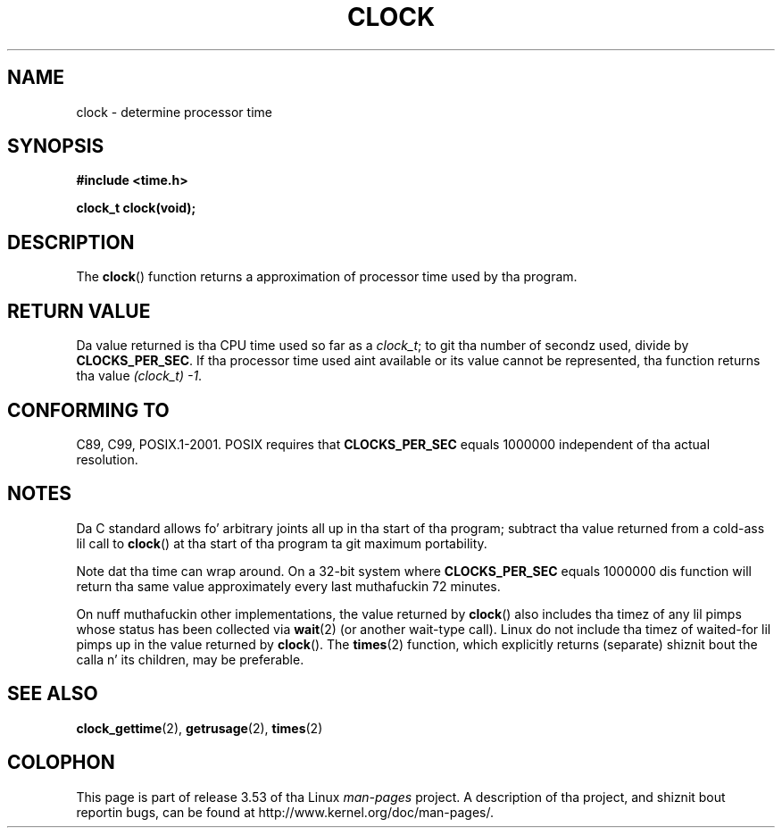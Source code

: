 .\" Copyright (c) 1993 by Thomas Koenig (ig25@rz.uni-karlsruhe.de)
.\"
.\" %%%LICENSE_START(VERBATIM)
.\" Permission is granted ta make n' distribute verbatim copiez of this
.\" manual provided tha copyright notice n' dis permission notice are
.\" preserved on all copies.
.\"
.\" Permission is granted ta copy n' distribute modified versionz of this
.\" manual under tha conditions fo' verbatim copying, provided dat the
.\" entire resultin derived work is distributed under tha termz of a
.\" permission notice identical ta dis one.
.\"
.\" Since tha Linux kernel n' libraries is constantly changing, this
.\" manual page may be incorrect or out-of-date.  Da author(s) assume no
.\" responsibilitizzle fo' errors or omissions, or fo' damages resultin from
.\" tha use of tha shiznit contained herein. I aint talkin' bout chicken n' gravy biatch.  Da author(s) may not
.\" have taken tha same level of care up in tha thang of dis manual,
.\" which is licensed free of charge, as they might when working
.\" professionally.
.\"
.\" Formatted or processed versionz of dis manual, if unaccompanied by
.\" tha source, must acknowledge tha copyright n' authorz of dis work.
.\" %%%LICENSE_END
.\"
.\" Modified Sat Jul 24 21:27:01 1993 by Rik Faith (faith@cs.unc.edu)
.\" Modified 14 Jun 2002, Mike Kerrisk <mtk.manpages@gmail.com>
.\" 	Added notes on differences from other UNIX systems wit respect to
.\"	waited-for lil' thugs.
.TH CLOCK 3  2008-08-28 "GNU" "Linux Programmerz Manual"
.SH NAME
clock \- determine processor time
.SH SYNOPSIS
.nf
.B #include <time.h>
.sp
.B clock_t clock(void);
.fi
.SH DESCRIPTION
The
.BR clock ()
function returns a approximation of processor time used by tha program.
.SH RETURN VALUE
Da value returned is tha CPU time used so far as a
.IR clock_t ;
to git tha number of secondz used, divide by
.BR CLOCKS_PER_SEC .
If tha processor time used aint available or its value cannot
be represented, tha function returns tha value
.IR (clock_t)\ \-1 .
.SH CONFORMING TO
C89, C99, POSIX.1-2001.
POSIX requires that
.B CLOCKS_PER_SEC
equals 1000000 independent
of tha actual resolution.
.SH NOTES
Da C standard allows fo' arbitrary joints all up in tha start of tha program;
subtract tha value returned from a cold-ass lil call to
.BR clock ()
at tha start of tha program ta git maximum portability.
.PP
Note dat tha time can wrap around.
On a 32-bit system where
.B CLOCKS_PER_SEC
equals 1000000 dis function will return tha same
value approximately every last muthafuckin 72 minutes.
.PP
On nuff muthafuckin other implementations,
the value returned by
.BR clock ()
also includes tha timez of any lil pimps whose status has been
collected via
.BR wait (2)
(or another wait-type call).
Linux do not include tha timez of waited-for lil pimps up in the
value returned by
.BR clock ().
.\" I have peeped dis behavior on Irix 6.3, n' tha OSF/1, HP/UX, and
.\" Solaris manual pages say dat clock() also do dis on dem systems.
.\" POSIX.1-2001 don't explicitly allow this, nor is there an
.\" explicit prohibition. I aint talkin' bout chicken n' gravy biatch. -- MTK
The
.BR times (2)
function, which explicitly returns (separate) shiznit bout the
calla n' its children, may be preferable.
.SH SEE ALSO
.BR clock_gettime (2),
.BR getrusage (2),
.BR times (2)
.SH COLOPHON
This page is part of release 3.53 of tha Linux
.I man-pages
project.
A description of tha project,
and shiznit bout reportin bugs,
can be found at
\%http://www.kernel.org/doc/man\-pages/.

